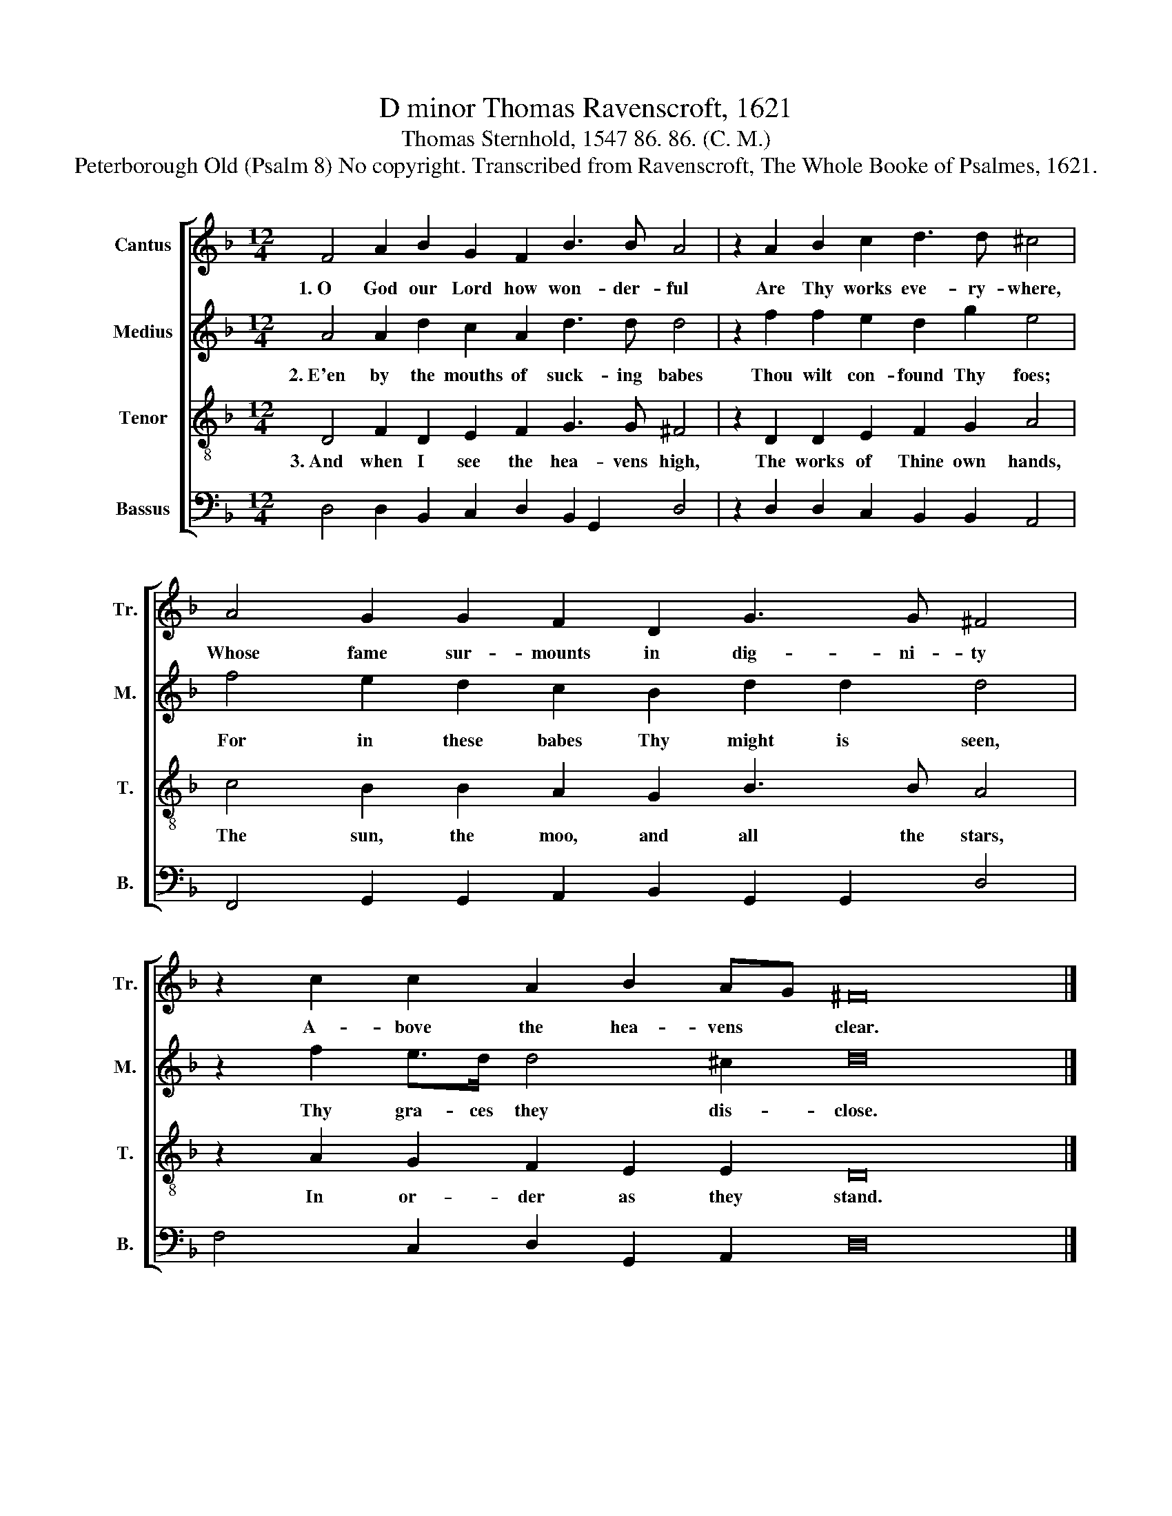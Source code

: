 X:1
T:D minor Thomas Ravenscroft, 1621
T:Thomas Sternhold, 1547 86. 86. (C. M.)
T:Peterborough Old (Psalm 8) No copyright. Transcribed from Ravenscroft, The Whole Booke of Psalmes, 1621.
%%score [ 1 2 3 4 ]
L:1/8
M:12/4
K:F
V:1 treble nm="Cantus" snm="Tr."
V:2 treble nm="Medius" snm="M."
V:3 treble-8 nm="Tenor" snm="T."
V:4 bass nm="Bassus" snm="B."
V:1
 F4 A2 B2 G2 F2 B3 B A4 | z2 A2 B2 c2 d3 d ^c4 | A4 G2 G2 F2 D2 G3 G ^F4 | %3
w: 1.~O God our Lord how won- der- ful|Are Thy works eve- ry- where,|Whose fame sur- mounts in dig- ni- ty|
 z2 c2 c2 A2 B2 AG ^F16 |] %4
w: A- bove the hea- vens * clear.|
V:2
 A4 A2 d2 c2 A2 d3 d d4 | z2 f2 f2 e2 d2 g2 e4 | f4 e2 d2 c2 B2 d2 d2 d4 | z2 f2 e>d d4 ^c2 d16 |] %4
w: 2.~E'en by the mouths of suck- ing babes|Thou wilt con- found Thy foes;|For in these babes Thy might is seen,|Thy gra- ces they dis- close.|
V:3
 D4 F2 D2 E2 F2 G3 G ^F4 | z2 D2 D2 E2 F2 G2 A4 | c4 B2 B2 A2 G2 B3 B A4 | z2 A2 G2 F2 E2 E2 D16 |] %4
w: 3.~And when I see the hea- vens high,|The works of Thine own hands,|The sun, the moo, and all the stars,|In or- der as they stand.|
V:4
 D,4 D,2 B,,2 C,2 D,2 B,,2 G,,2 D,4 | z2 D,2 D,2 C,2 B,,2 B,,2 A,,4 | %2
 F,,4 G,,2 G,,2 A,,2 B,,2 G,,2 G,,2 D,4 | F,4 C,2 D,2 G,,2 A,,2 D,16 |] %4

